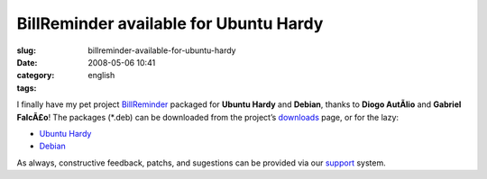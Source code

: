 BillReminder available for Ubuntu Hardy
#######################################
:slug: billreminder-available-for-ubuntu-hardy
:date: 2008-05-06 10:41
:category:
:tags: english

I finally have my pet project
`BillReminder <http://billreminder.gnulinuxbrasil.org/>`__ packaged for
**Ubuntu Hardy** and **Debian**, thanks to **Diogo AutÃ­lio** and
**Gabriel FalcÃ£o**! The packages (\*.deb) can be downloaded from the
project’s
`downloads <http://code.google.com/p/billreminder/downloads/list>`__
page, or for the lazy:

-  `Ubuntu
   Hardy <http://billreminder.googlecode.com/files/billreminder_0.3.1-1_all.deb>`__
-  `Debian <http://billreminder.googlecode.com/files/billreminder_0.3.1-1_i386.deb>`__

As always, constructive feedback, patchs, and sugestions can be provided
via our `support <http://code.google.com/p/billreminder/issues/list>`__
system.
